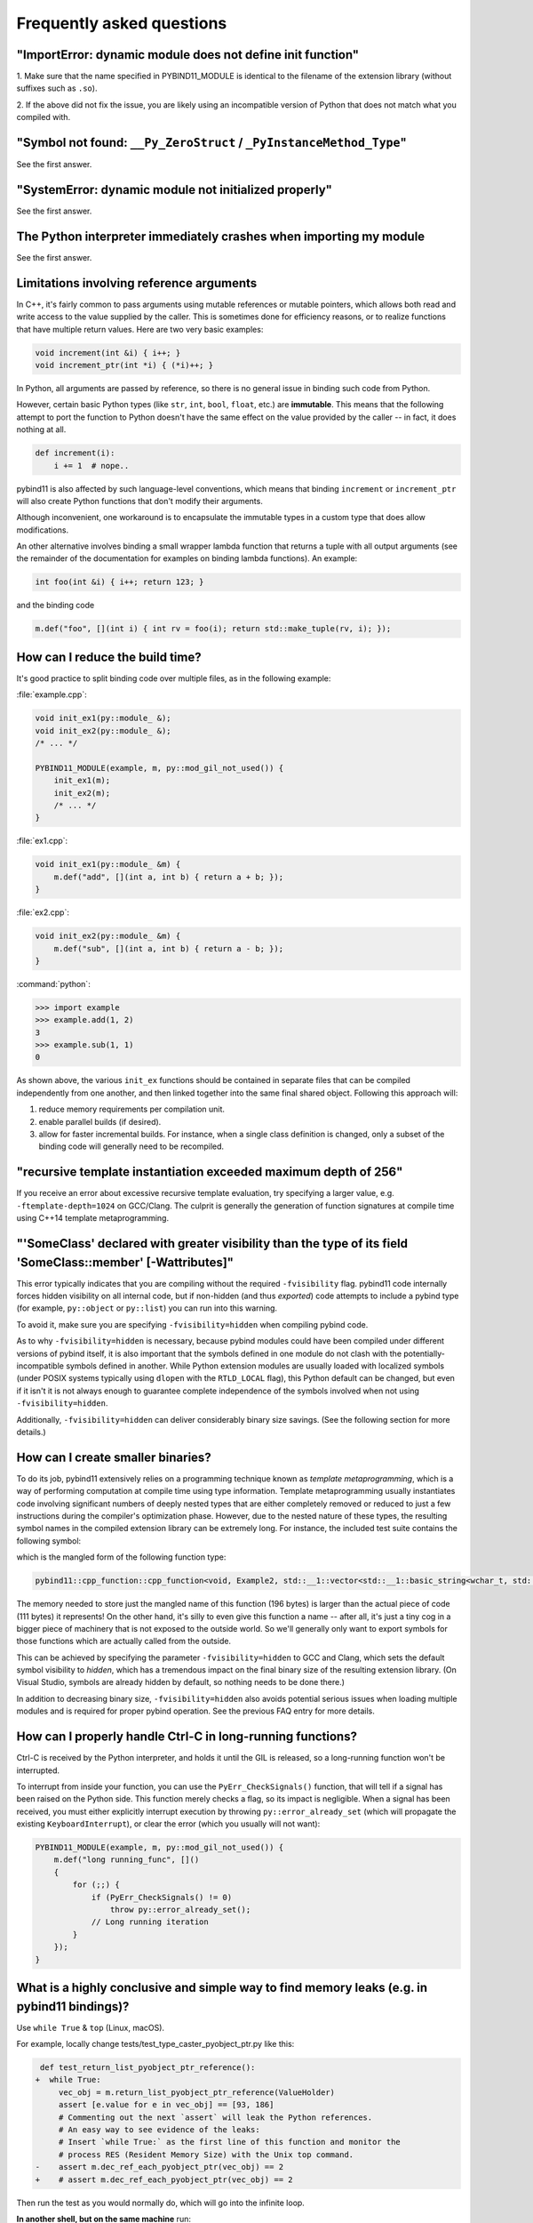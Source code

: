 Frequently asked questions
##########################

"ImportError: dynamic module does not define init function"
===========================================================

1. Make sure that the name specified in PYBIND11_MODULE is identical to the
filename of the extension library (without suffixes such as ``.so``).

2. If the above did not fix the issue, you are likely using an incompatible
version of Python that does not match what you compiled with.

"Symbol not found: ``__Py_ZeroStruct`` / ``_PyInstanceMethod_Type``"
========================================================================

See the first answer.

"SystemError: dynamic module not initialized properly"
======================================================

See the first answer.

The Python interpreter immediately crashes when importing my module
===================================================================

See the first answer.

.. _faq_reference_arguments:

Limitations involving reference arguments
=========================================

In C++, it's fairly common to pass arguments using mutable references or
mutable pointers, which allows both read and write access to the value
supplied by the caller. This is sometimes done for efficiency reasons, or to
realize functions that have multiple return values. Here are two very basic
examples:

.. code-block:: cpp

    void increment(int &i) { i++; }
    void increment_ptr(int *i) { (*i)++; }

In Python, all arguments are passed by reference, so there is no general
issue in binding such code from Python.

However, certain basic Python types (like ``str``, ``int``, ``bool``,
``float``, etc.) are **immutable**. This means that the following attempt
to port the function to Python doesn't have the same effect on the value
provided by the caller -- in fact, it does nothing at all.

.. code-block:: python

    def increment(i):
        i += 1  # nope..

pybind11 is also affected by such language-level conventions, which means that
binding ``increment`` or ``increment_ptr`` will also create Python functions
that don't modify their arguments.

Although inconvenient, one workaround is to encapsulate the immutable types in
a custom type that does allow modifications.

An other alternative involves binding a small wrapper lambda function that
returns a tuple with all output arguments (see the remainder of the
documentation for examples on binding lambda functions). An example:

.. code-block:: cpp

    int foo(int &i) { i++; return 123; }

and the binding code

.. code-block:: cpp

   m.def("foo", [](int i) { int rv = foo(i); return std::make_tuple(rv, i); });


How can I reduce the build time?
================================

It's good practice to split binding code over multiple files, as in the
following example:

:file:`example.cpp`:

.. code-block:: cpp

    void init_ex1(py::module_ &);
    void init_ex2(py::module_ &);
    /* ... */

    PYBIND11_MODULE(example, m, py::mod_gil_not_used()) {
        init_ex1(m);
        init_ex2(m);
        /* ... */
    }

:file:`ex1.cpp`:

.. code-block:: cpp

    void init_ex1(py::module_ &m) {
        m.def("add", [](int a, int b) { return a + b; });
    }

:file:`ex2.cpp`:

.. code-block:: cpp

    void init_ex2(py::module_ &m) {
        m.def("sub", [](int a, int b) { return a - b; });
    }

:command:`python`:

.. code-block:: pycon

    >>> import example
    >>> example.add(1, 2)
    3
    >>> example.sub(1, 1)
    0

As shown above, the various ``init_ex`` functions should be contained in
separate files that can be compiled independently from one another, and then
linked together into the same final shared object.  Following this approach
will:

1. reduce memory requirements per compilation unit.

2. enable parallel builds (if desired).

3. allow for faster incremental builds. For instance, when a single class
   definition is changed, only a subset of the binding code will generally need
   to be recompiled.

"recursive template instantiation exceeded maximum depth of 256"
================================================================

If you receive an error about excessive recursive template evaluation, try
specifying a larger value, e.g. ``-ftemplate-depth=1024`` on GCC/Clang. The
culprit is generally the generation of function signatures at compile time
using C++14 template metaprogramming.

.. _`faq:hidden_visibility`:

"'SomeClass' declared with greater visibility than the type of its field 'SomeClass::member' [-Wattributes]"
============================================================================================================

This error typically indicates that you are compiling without the required
``-fvisibility`` flag.  pybind11 code internally forces hidden visibility on
all internal code, but if non-hidden (and thus *exported*) code attempts to
include a pybind type (for example, ``py::object`` or ``py::list``) you can run
into this warning.

To avoid it, make sure you are specifying ``-fvisibility=hidden`` when
compiling pybind code.

As to why ``-fvisibility=hidden`` is necessary, because pybind modules could
have been compiled under different versions of pybind itself, it is also
important that the symbols defined in one module do not clash with the
potentially-incompatible symbols defined in another.  While Python extension
modules are usually loaded with localized symbols (under POSIX systems
typically using ``dlopen`` with the ``RTLD_LOCAL`` flag), this Python default
can be changed, but even if it isn't it is not always enough to guarantee
complete independence of the symbols involved when not using
``-fvisibility=hidden``.

Additionally, ``-fvisibility=hidden`` can deliver considerably binary size
savings. (See the following section for more details.)


.. _`faq:symhidden`:

How can I create smaller binaries?
==================================

To do its job, pybind11 extensively relies on a programming technique known as
*template metaprogramming*, which is a way of performing computation at compile
time using type information. Template metaprogramming usually instantiates code
involving significant numbers of deeply nested types that are either completely
removed or reduced to just a few instructions during the compiler's optimization
phase. However, due to the nested nature of these types, the resulting symbol
names in the compiled extension library can be extremely long. For instance,
the included test suite contains the following symbol:

.. only:: html

    .. code-block:: none

        _​_​Z​N​8​p​y​b​i​n​d​1​1​1​2​c​p​p​_​f​u​n​c​t​i​o​n​C​1​I​v​8​E​x​a​m​p​l​e​2​J​R​N​S​t​3​_​_​1​6​v​e​c​t​o​r​I​N​S​3​_​1​2​b​a​s​i​c​_​s​t​r​i​n​g​I​w​N​S​3​_​1​1​c​h​a​r​_​t​r​a​i​t​s​I​w​E​E​N​S​3​_​9​a​l​l​o​c​a​t​o​r​I​w​E​E​E​E​N​S​8​_​I​S​A​_​E​E​E​E​E​J​N​S​_​4​n​a​m​e​E​N​S​_​7​s​i​b​l​i​n​g​E​N​S​_​9​i​s​_​m​e​t​h​o​d​E​A​2​8​_​c​E​E​E​M​T​0​_​F​T​_​D​p​T​1​_​E​D​p​R​K​T​2​_

.. only:: not html

    .. code-block:: cpp

        __ZN8pybind1112cpp_functionC1Iv8Example2JRNSt3__16vectorINS3_12basic_stringIwNS3_11char_traitsIwEENS3_9allocatorIwEEEENS8_ISA_EEEEEJNS_4nameENS_7siblingENS_9is_methodEA28_cEEEMT0_FT_DpT1_EDpRKT2_

which is the mangled form of the following function type:

.. code-block:: cpp

    pybind11::cpp_function::cpp_function<void, Example2, std::__1::vector<std::__1::basic_string<wchar_t, std::__1::char_traits<wchar_t>, std::__1::allocator<wchar_t> >, std::__1::allocator<std::__1::basic_string<wchar_t, std::__1::char_traits<wchar_t>, std::__1::allocator<wchar_t> > > >&, pybind11::name, pybind11::sibling, pybind11::is_method, char [28]>(void (Example2::*)(std::__1::vector<std::__1::basic_string<wchar_t, std::__1::char_traits<wchar_t>, std::__1::allocator<wchar_t> >, std::__1::allocator<std::__1::basic_string<wchar_t, std::__1::char_traits<wchar_t>, std::__1::allocator<wchar_t> > > >&), pybind11::name const&, pybind11::sibling const&, pybind11::is_method const&, char const (&) [28])

The memory needed to store just the mangled name of this function (196 bytes)
is larger than the actual piece of code (111 bytes) it represents! On the other
hand, it's silly to even give this function a name -- after all, it's just a
tiny cog in a bigger piece of machinery that is not exposed to the outside
world. So we'll generally only want to export symbols for those functions which
are actually called from the outside.

This can be achieved by specifying the parameter ``-fvisibility=hidden`` to GCC
and Clang, which sets the default symbol visibility to *hidden*, which has a
tremendous impact on the final binary size of the resulting extension library.
(On Visual Studio, symbols are already hidden by default, so nothing needs to
be done there.)

In addition to decreasing binary size, ``-fvisibility=hidden`` also avoids
potential serious issues when loading multiple modules and is required for
proper pybind operation.  See the previous FAQ entry for more details.

How can I properly handle Ctrl-C in long-running functions?
===========================================================

Ctrl-C is received by the Python interpreter, and holds it until the GIL
is released, so a long-running function won't be interrupted.

To interrupt from inside your function, you can use the ``PyErr_CheckSignals()``
function, that will tell if a signal has been raised on the Python side.  This
function merely checks a flag, so its impact is negligible. When a signal has
been received, you must either explicitly interrupt execution by throwing
``py::error_already_set`` (which will propagate the existing
``KeyboardInterrupt``), or clear the error (which you usually will not want):

.. code-block:: cpp

    PYBIND11_MODULE(example, m, py::mod_gil_not_used()) {
        m.def("long running_func", []()
        {
            for (;;) {
                if (PyErr_CheckSignals() != 0)
                    throw py::error_already_set();
                // Long running iteration
            }
        });
    }

What is a highly conclusive and simple way to find memory leaks (e.g. in pybind11 bindings)?
============================================================================================

Use ``while True`` & ``top`` (Linux, macOS).

For example, locally change tests/test_type_caster_pyobject_ptr.py like this:

.. code-block:: diff

     def test_return_list_pyobject_ptr_reference():
    +  while True:
         vec_obj = m.return_list_pyobject_ptr_reference(ValueHolder)
         assert [e.value for e in vec_obj] == [93, 186]
         # Commenting out the next `assert` will leak the Python references.
         # An easy way to see evidence of the leaks:
         # Insert `while True:` as the first line of this function and monitor the
         # process RES (Resident Memory Size) with the Unix top command.
    -    assert m.dec_ref_each_pyobject_ptr(vec_obj) == 2
    +    # assert m.dec_ref_each_pyobject_ptr(vec_obj) == 2

Then run the test as you would normally do, which will go into the infinite loop.

**In another shell, but on the same machine** run:

.. code-block:: bash

    top

This will show:

.. code-block::

        PID USER      PR  NI    VIRT    RES    SHR S  %CPU  %MEM     TIME+ COMMAND
    1266095 rwgk      20   0 5207496 611372  45696 R 100.0   0.3   0:08.01 test_type_caste

Look for the number under ``RES`` there. You'll see it going up very quickly.

**Don't forget to Ctrl-C the test command** before your machine becomes
unresponsive due to swapping.

This method only takes a couple minutes of effort and is very conclusive.
What you want to see is that the ``RES`` number is stable after a couple
seconds.

CMake doesn't detect the right Python version
=============================================

The CMake-based build system will try to automatically detect the installed
version of Python and link against that. When this fails, or when there are
multiple versions of Python and it finds the wrong one, delete
``CMakeCache.txt`` and then add ``-DPYTHON_EXECUTABLE=$(which python)`` to your
CMake configure line. (Replace ``$(which python)`` with a path to python if
your prefer.)

You can alternatively try ``-DPYBIND11_FINDPYTHON=ON``, which will activate the
new CMake FindPython support instead of pybind11's custom search. Newer CMake,
like, 3.18.2+, is recommended. You can set this in your ``CMakeLists.txt``
before adding or finding pybind11, as well.

Inconsistent detection of Python version in CMake and pybind11
==============================================================

The functions ``find_package(PythonInterp)`` and ``find_package(PythonLibs)``
provided by CMake for Python version detection are modified by pybind11 due to
unreliability and limitations that make them unsuitable for pybind11's needs.
Instead pybind11 provides its own, more reliable Python detection CMake code.
Conflicts can arise, however, when using pybind11 in a project that *also* uses
the CMake Python detection in a system with several Python versions installed.

This difference may cause inconsistencies and errors if *both* mechanisms are
used in the same project.

There are three possible solutions:

1. Avoid using ``find_package(PythonInterp)`` and ``find_package(PythonLibs)``
   from CMake and rely on pybind11 in detecting Python version. If this is not
   possible, the CMake machinery should be called *before* including pybind11.
2. Set ``PYBIND11_FINDPYTHON`` to ``True`` or use ``find_package(Python
   COMPONENTS Interpreter Development)`` on modern CMake ( 3.18.2+ best).
   Pybind11 in these cases uses the new CMake FindPython instead of the old,
   deprecated search tools, and these modules are much better at finding the
   correct Python. If FindPythonLibs/Interp are not available (CMake 3.27+),
   then this will be ignored and FindPython will be used.
3. Set ``PYBIND11_NOPYTHON`` to ``TRUE``. Pybind11 will not search for Python.
   However, you will have to use the target-based system, and do more setup
   yourself, because it does not know about or include things that depend on
   Python, like ``pybind11_add_module``. This might be ideal for integrating
   into an existing system, like scikit-build's Python helpers.

How to cite this project?
=========================

We suggest the following BibTeX template to cite pybind11 in scientific
discourse:

.. code-block:: bash

    @misc{pybind11,
       author = {Wenzel Jakob and Jason Rhinelander and Dean Moldovan},
       year = {2017},
       note = {https://github.com/pybind/pybind11},
       title = {pybind11 -- Seamless operability between C++11 and Python}
    }
